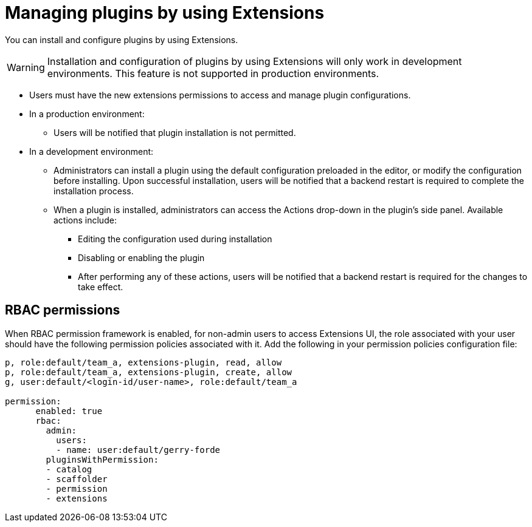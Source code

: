 [id="con-extensions-managing-plugins_{context}"]
= Managing plugins by using Extensions

You can install and configure plugins by using Extensions.

[WARNING]
Installation and configuration of plugins by using Extensions will only work in development environments. This feature is not supported in production environments.

* Users must have the new extensions permissions to access and manage plugin configurations.

* In a production environment:
** Users will be notified that plugin installation is not permitted.

* In a development environment: 
** Administrators can install a plugin using the default configuration preloaded in the editor, or modify the configuration before installing. Upon successful installation, users will be notified that a backend restart is required to complete the installation process.
** When a plugin is installed, administrators can access the Actions drop-down in the plugin’s side panel. Available actions include:
*** Editing the configuration used during installation
*** Disabling or enabling the plugin
*** After performing any of these actions, users will be notified that a backend restart is required for the changes to take effect.

== RBAC permissions
When RBAC permission framework is enabled, for non-admin users to access Extensions UI, the role associated with your user should have the following permission policies associated with it. Add the following in your permission policies configuration file:
[source,yaml]
----
p, role:default/team_a, extensions-plugin, read, allow
p, role:default/team_a, extensions-plugin, create, allow
g, user:default/<login-id/user-name>, role:default/team_a

permission:
      enabled: true
      rbac:
        admin:
          users:
          - name: user:default/gerry-forde
        pluginsWithPermission:
        - catalog
        - scaffolder
        - permission
        - extensions
----

// .Procedure
// . Navigate to RBAC.
// . Click *Create*.
